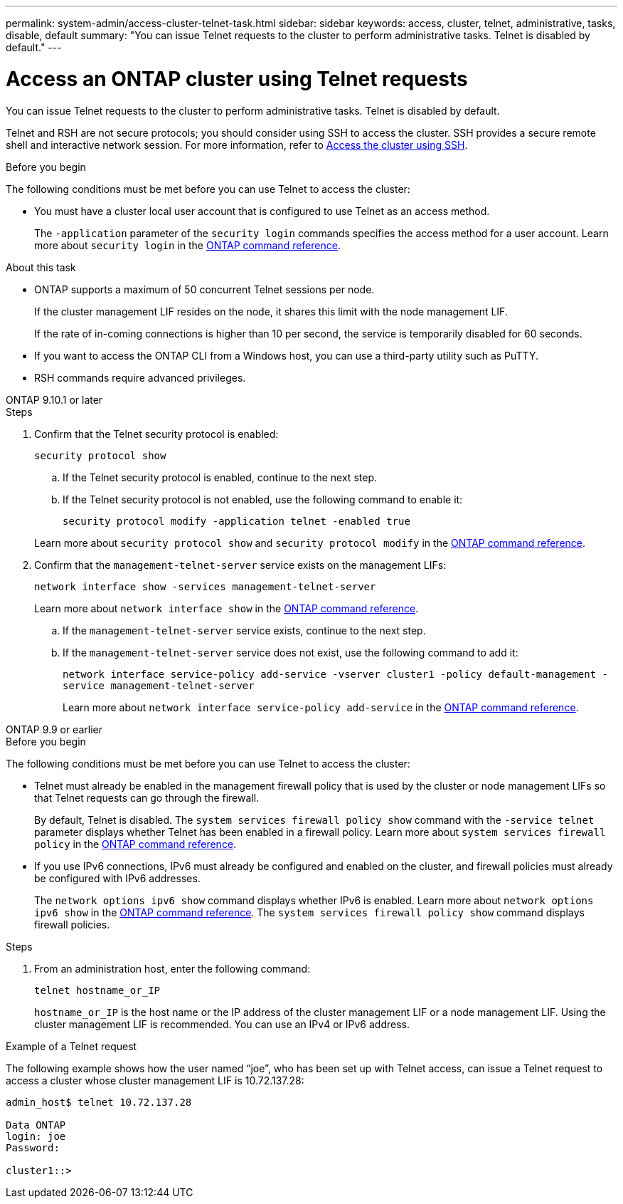 ---
permalink: system-admin/access-cluster-telnet-task.html
sidebar: sidebar
keywords: access, cluster, telnet, administrative, tasks, disable, default
summary: "You can issue Telnet requests to the cluster to perform administrative tasks. Telnet is disabled by default."
---

= Access an ONTAP cluster using Telnet requests
:icons: font
:imagesdir: ../media/

[.lead]
You can issue Telnet requests to the cluster to perform administrative tasks. Telnet is disabled by default.

Telnet and RSH are not secure protocols; you should consider using SSH to access the cluster. SSH provides a secure remote shell and interactive network session. For more information, refer to link:./access-cluster-ssh-task.html[Access the cluster using SSH].

.Before you begin

The following conditions must be met before you can use Telnet to access the cluster:

* You must have a cluster local user account that is configured to use Telnet as an access method.
+
The `-application` parameter of the `security login` commands specifies the access method for a user account. Learn more about `security login` in the link:https://docs.netapp.com/us-en/ontap-cli/search.html?q=security+login[ONTAP command reference^].

.About this task

* ONTAP supports a maximum of 50 concurrent Telnet sessions per node.
+
If the cluster management LIF resides on the node, it shares this limit with the node management LIF.
+
If the rate of in-coming connections is higher than 10 per second, the service is temporarily disabled for 60 seconds.

* If you want to access the ONTAP CLI from a Windows host, you can use a third-party utility such as PuTTY.

* RSH commands require advanced privileges.


[role="tabbed-block"]
====
.ONTAP 9.10.1 or later
--

.Steps

. Confirm that the Telnet security protocol is enabled:
+
`security protocol show`

.. If the Telnet security protocol is enabled, continue to the next step.
.. If the Telnet security protocol is not enabled, use the following command to enable it:
+
`security protocol modify -application telnet -enabled true` 

+
Learn more about `security protocol show` and `security protocol modify` in the link:https://docs.netapp.com/us-en/ontap-cli/search.html?q=security+protocol[ONTAP command reference^].
. Confirm that the `management-telnet-server` service exists on the management LIFs:
+
`network interface show -services management-telnet-server`
+
Learn more about `network interface show` in the link:https://docs.netapp.com/us-en/ontap-cli/network-interface-show.html[ONTAP command reference^].

.. If the `management-telnet-server` service exists, continue to the next step.
.. If the `management-telnet-server` service does not exist, use the following command to add it:
+ 
`network interface service-policy add-service -vserver cluster1 -policy default-management -service management-telnet-server`
+
Learn more about `network interface service-policy add-service` in the link:https://docs.netapp.com/us-en/ontap-cli/network-interface-service-policy-add-service.html[ONTAP command reference^].

--

.ONTAP 9.9 or earlier
--

.Before you begin

The following conditions must be met before you can use Telnet to access the cluster:

* Telnet must already be enabled in the management firewall policy that is used by the cluster or node management LIFs so that Telnet requests can go through the firewall.
+
By default, Telnet is disabled. The `system services firewall policy show` command with the `-service telnet` parameter displays whether Telnet has been enabled in a firewall policy. Learn more about `system services firewall policy` in the link:https://docs.netapp.com/us-en/ontap-cli/search.html?q=system+services+firewall+policy[ONTAP command reference^].

* If you use IPv6 connections, IPv6 must already be configured and enabled on the cluster, and firewall policies must already be configured with IPv6 addresses.
+
The `network options ipv6 show` command displays whether IPv6 is enabled. Learn more about `network options ipv6 show` in the link:https://docs.netapp.com/us-en/ontap-cli/network-options-ipv6-show.html[ONTAP command reference^]. The `system services firewall policy show` command displays firewall policies.

.Steps

. From an administration host, enter the following command:
+
`telnet hostname_or_IP`
+
`hostname_or_IP` is the host name or the IP address of the cluster management LIF or a node management LIF. Using the cluster management LIF is recommended. You can use an IPv4 or IPv6 address.

--
====

.Example of a Telnet request

The following example shows how the user named “joe”, who has been set up with Telnet access, can issue a Telnet request to access a cluster whose cluster management LIF is 10.72.137.28:

----

admin_host$ telnet 10.72.137.28

Data ONTAP
login: joe
Password:

cluster1::>

----

// 2025 May 12, ONTAPDOC-2960
// 2025 Feb 17, ONTAPDOC-2758
// 18-OCT-2024, GH-1492
// 9-SEP-2024 implement Ed's feedback
// 23-AUG-2024 add firewall policy content and create tabs for new and old content
// 9-AUG-2024 added repeated section as an include
// 6-AUG-2024 ONTAPDOC-2161
// 1-AUG-2024 GH-1401 and ONTAPDOC-1116